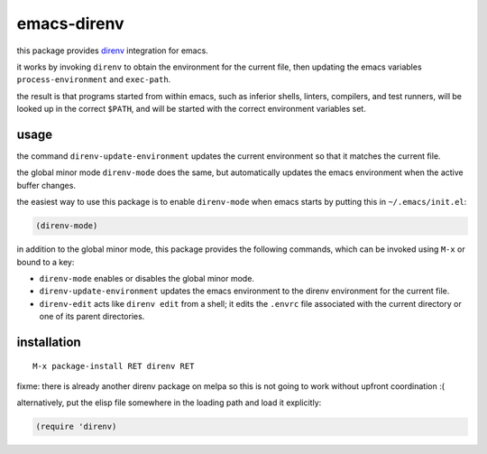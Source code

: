 ============
emacs-direnv
============

.. _direnv: https://direnv.net/

this package provides direnv_ integration for emacs.

it works by invoking
``direnv`` to obtain the environment
for the current file,
then updating the emacs variables
``process-environment`` and ``exec-path``.

the result is that
programs started from within emacs,
such as inferior shells, linters, compilers, and test runners,
will be looked up in the correct ``$PATH``,
and will be started
with the correct environment variables set.

usage
=====

the command ``direnv-update-environment``
updates the current environment
so that it matches the current file.

the global minor mode ``direnv-mode`` does the same,
but automatically updates the emacs environment
when the active buffer changes.

the easiest way to use this package
is to enable ``direnv-mode``
when emacs starts
by putting this in ``~/.emacs/init.el``:

.. code-block:: elisp

  (direnv-mode)

in addition to the global minor mode,
this package provides the following commands,
which can be invoked using ``M-x``
or bound to a key:

* ``direnv-mode``
  enables or disables the global minor mode.

* ``direnv-update-environment``
  updates the emacs environment
  to the direnv environment for the current file.

* ``direnv-edit``
  acts like ``direnv edit`` from a shell;
  it edits the ``.envrc`` file
  associated with the current directory
  or one of its parent directories.

installation
============

::

  M-x package-install RET direnv RET

fixme: there is already another direnv package on melpa
so this is not going to work without upfront coordination :(

alternatively, put the elisp file
somewhere in the loading path
and load it explicitly:

.. code-block:: elisp

  (require 'direnv)
